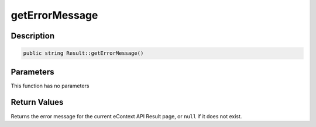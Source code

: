 getErrorMessage
===============

Description
^^^^^^^^^^^

.. code-block:: php

    public string Result::getErrorMessage()

Parameters
^^^^^^^^^^

This function has no parameters

Return Values
^^^^^^^^^^^^^

Returns the error message for the current eContext API Result page, or ``null`` if it does not exist.